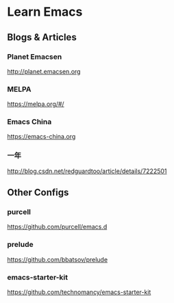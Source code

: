 * Learn Emacs
** Blogs & Articles
*** Planet Emacsen
http://planet.emacsen.org
*** MELPA
https://melpa.org/#/
*** Emacs China
https://emacs-china.org
*** 一年
http://blog.csdn.net/redguardtoo/article/details/7222501
** Other Configs
*** purcell
https://github.com/purcell/emacs.d
*** prelude
https://github.com/bbatsov/prelude
*** emacs-starter-kit
https://github.com/technomancy/emacs-starter-kit
